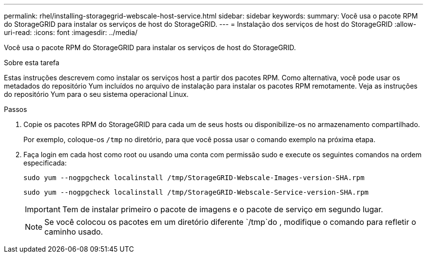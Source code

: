 ---
permalink: rhel/installing-storagegrid-webscale-host-service.html 
sidebar: sidebar 
keywords:  
summary: Você usa o pacote RPM do StorageGRID para instalar os serviços de host do StorageGRID. 
---
= Instalação dos serviços de host do StorageGRID
:allow-uri-read: 
:icons: font
:imagesdir: ../media/


[role="lead"]
Você usa o pacote RPM do StorageGRID para instalar os serviços de host do StorageGRID.

.Sobre esta tarefa
Estas instruções descrevem como instalar os serviços host a partir dos pacotes RPM. Como alternativa, você pode usar os metadados do repositório Yum incluídos no arquivo de instalação para instalar os pacotes RPM remotamente. Veja as instruções do repositório Yum para o seu sistema operacional Linux.

.Passos
. Copie os pacotes RPM do StorageGRID para cada um de seus hosts ou disponibilize-os no armazenamento compartilhado.
+
Por exemplo, coloque-os `/tmp` no diretório, para que você possa usar o comando exemplo na próxima etapa.

. Faça login em cada host como root ou usando uma conta com permissão sudo e execute os seguintes comandos na ordem especificada:
+
[listing]
----
sudo yum --nogpgcheck localinstall /tmp/StorageGRID-Webscale-Images-version-SHA.rpm
----
+
[listing]
----
sudo yum --nogpgcheck localinstall /tmp/StorageGRID-Webscale-Service-version-SHA.rpm
----
+

IMPORTANT: Tem de instalar primeiro o pacote de imagens e o pacote de serviço em segundo lugar.

+

NOTE: Se você colocou os pacotes em um diretório diferente `/tmp`do , modifique o comando para refletir o caminho usado.


